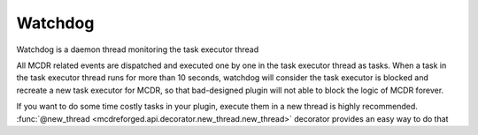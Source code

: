 
Watchdog
=========

Watchdog is a daemon thread monitoring the task executor thread

All MCDR related events are dispatched and executed one by one in the task executor thread as tasks. When a task in the task executor thread runs for more than 10 seconds, watchdog will consider the task executor is blocked and recreate a new task executor for MCDR, so that bad-designed plugin will not able to block the logic of MCDR forever.

If you want to do some time costly tasks in your plugin, execute them in a new thread is highly recommended. :func:`@new_thread <mcdreforged.api.decorator.new_thread.new_thread>` decorator provides an easy way to do that
